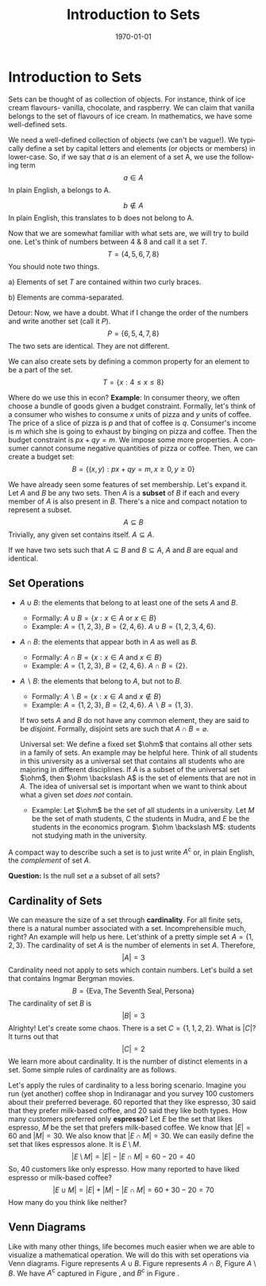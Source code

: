 #+TITLE: Introduction to Sets
#+DATE: \today
#+LANGUAGE: en
#+OPTIONS: toc:nil
#+LATEX_CLASS: article
#+LATEX_COMPILER: xelatex -shell-escape

#+LATEX_HEADER: \usepackage{fontspec}
#+LATEX_HEADER: \setmainfont{TeX Gyre Pagella}
#+LATEX_HEADER: \usepackage{amsmath,amssymb,caption, gensymb, subcaption, tikz, xcolor}
#+LATEX_HEADER: \usepackage[backend=biber,style=authoryear-comp]{biblatex}
#+LATEX_HEADER: \addbibresource{references.bib}
#+LATEX_HEADER: \usepackage{geometry}
#+LATEX_HEADER: \geometry{margin=1in}
#+LATEX_HEADER: \usetikzlibrary{arrows.meta, positioning}
#+LATEX_HEADER: \definecolor{cbblue}{rgb}{0.0, 0.6, 0.9}
#+LATEX_HEADER: \definecolor{cbcyan}{rgb}{0.35, 0.7, 0.9}
#+LATEX_HEADER: \definecolor{cbred}{rgb}{0.8, 0.4, 0.0}
#+LATEX_HEADER: \definecolor{cbpurple}{rgb}{0.6, 0.6, 0.8}
#+LATEX_HEADER: \definecolor{cbolive}{rgb}{0.6, 0.7, 0}

* Introduction to Sets

Sets can be thought of as collection of objects. For instance, think of ice cream flavours- vanilla, chocolate, and raspberry. We can claim that vanilla belongs to the set of flavours of ice cream. In mathematics, we have some well-defined sets.
\begin{align*}
&\textbf{N}:\text{ the set of all natural numbers} \\
&\textbf{Z}: \text{the set of all integers} \\
&\textbf{Q}: \text{the set of all rational numbers} \\
&\textbf{R}: \text{the set of all real numbers}
\end{align*}

We need a well-defined collection of objects (we can't be vague!). We typically define a set by capital letters and elements (or objects or members) in lower-case. So, if we say that \textit{a} is an element of a set A, we use the following term
\[
a \in A
\]
In plain English, a belongs to A.

\[
b \notin A
\]
In plain English, this translates to b does not belong to A.

Now that we are somewhat familiar with what sets are, we will try to build one.
Let's think of numbers between 4 & 8 and call it a set $T$.
\[
T = \{4, 5, 6, 7, 8\}
\]
You should note two things.

a) Elements of set $T$ are contained within two curly braces.

b) Elements are comma-separated.


Detour: Now, we have a doubt. What if I change the order of the numbers and write another set (call it $P$).
\[
P = \{6, 5, 4, 7, 8\}
\]
The two sets are identical. They are not different.

We can also create sets by defining a common property for an element to be a part of the set.
\[
T = \{x: 4 \leq x \leq  8\}
\]

Where do we use this in econ?
\textbf{Example}: In consumer theory, we often choose a bundle of goods given a budget constraint. Formally, let's think of a consumer who wishes to consume $x$ units of pizza and $y$ units of coffee. The price of a slice of pizza is $p$ and that of coffee is $q$. Consumer's income is $m$ which she is going to exhaust by binging on pizza and coffee.
Then the budget constraint is $px + qy = m$. We impose some more properties. A consumer cannot consume negative quantities of pizza or coffee. Then, we can create a budget set:
\[
B = \{(x, y): px + qy = m, x \geq 0, y \geq 0 \}
\]

We have already seen some features of set membership. Let's expand it.
Let $A$ and $B$ be any two sets. Then $A$ is a \textbf{subset} of $B$ if each and every member of $A$ is also present in $B$. There's a nice and compact notation to represent a subset. 
\[ A \subseteq B \]
Trivially, any given set contains itself. $A \subseteq A$.

If we have two sets such that  $A \subseteq B$ and $B \subseteq A$, $A$ and $B$ are equal and identical.


** Set Operations

- $A \cup B$: the elements that belong to at least one of the sets $A$ and $B$.
  - Formally: $A \cup B = \{x: x \in A \text{ or } x \in B\}$
  - Example: $A = \{1, 2, 3\}$, $B = \{2, 4, 6\}$.
    $A \cup B = \{1, 2, 3, 4, 6\}$. 
- $A \cap B$: the elements that appear both in $A$ as well as $B$.
  - Formally: $A \cap B = \{x: x \in A \text{ and } x \in B\}$
  - Example: $A = \{1, 2, 3\}$, $B = \{2, 4, 6\}$.
    $A \cap B = \{2\}$.
- $A \backslash B$: the elements that belong to $A$, but not to $B$.
  - Formally: $A \backslash B = \{x: x \in A \text{ and } x\notin B\}$
  - Example: $A = \{1, 2, 3\}$, $B = \{2, 4, 6\}$.
    $A \backslash B = \{1, 3\}$.

 If two sets $A$ and $B$ do not have any common element, they are said to be \textit{disjoint}.
 Formally, disjoint sets are such that $A \cap B = \varnothing$.

 \text{Universal set}: We define a fixed set $\ohm$  that contains all other sets in a family of sets. An example may be helpful here.
 Think of all students in this university as a universal set that contains all students who are majoring in different disciplines.
 If $A$ is a subset of the universal set $\ohm$, then $\ohm \backslash A$ is the set of elements that are not in $A$.
 The idea of universal set is important when we want to think about what a given set \textit{does not} contain.
 - Example: Let $\ohm$ be the set of all students in a university. Let $M$ be the set of math students, $C$ the students in Mudra, and $E$ be the students in the economics program.
   $\ohm \backslash M$: students not studying math in the university.
   
A compact way to describe such a set is to just write $A^{\mathsf{c}}$ or, in plain English, the \textit{complement} of set $A$.

\textbf{Question:} Is the null set $\varnothing$ a subset of all sets?


** Cardinality of Sets

We can measure the size of a set through \textbf{cardinality}. For all finite sets, there is a natural number associated with a set. Incomprehensible much, right?
An example will help us here. Let'sthink of a pretty simple set $A = \{1, 2, 3\}$. The cardinality of set $A$ is the number of elements in set $A$. Therefore,
\[ |A| = 3 \]
Cardinality need not apply to sets which contain numbers. Let's build a set that contains Ingmar Bergman movies.
\[ B = \{\text{Eva}, \text{The Seventh Seal}, \text{Persona}\} \]
The cardinality of set $B$ is
\[ |B| = 3 \]
Alrighty! Let's create some chaos. There is a set $C = \{1, 1, 2, 2\}$. What is $|C|$? It turns out that
\[ |C| = 2 \]
We learn more about cardinality. It is the number of distinct elements in a set.
Some simple rules of cardinality are as follows.
\begin{align*}
|A \cup B| &= |A| + |B| - |A \cap B| \\
|A \setminus B| &= |A| - |A \cap B| \\
|B \setminus A| &= |B| - |A \cap B|
\end{align*} 

Let's apply the rules of cardinality to a less boring scenario. Imagine you run (yet another) coffee shop in Indiranagar and you survey 100 customers about their preferred beverage. 60 reported that they like espresso, 30 said that they prefer milk-based coffee, and 20 said they like both types.
How many customers preferred only \textbf{espresso}?
Let $E$ be the set that likes espresso, $M$ be the set that prefers milk-based coffee.
We know that $|E| = 60$ and $|M| = 30$. We also know that $|E \cap M| = 30$.
We can easily define the set that likes espressos alone. It is $E \setminus M$.
\[ |E \setminus M| = |E| - |E \cap M| = 60 - 20 = 40 \]
So, 40 customers like only espresso.
How many reported to have liked espresso or milk-based coffee?
\[ |E \cup M| = |E| + |M| - |E \cap M| = 60 + 30 - 20 = 70 \]
How many do you think like neither?

\clearpage
\newpage

** Venn Diagrams

Like with many other things, life becomes much easier when we are able to visualize a mathematical operation. We will do this with set operations via Venn diagrams.
Figure \ref{fig:fig01} represents $A \cup B$. Figure \ref{fig:fig02} represents $A \cap B$, Figure \ref{fig:fig03} $A \setminus B$. We have $A^{\mathsf{c}}$ captured in Figure \ref{fig:fig04}, and $B^{\mathsf{c}}$ in Figure \ref{fig:fig05}.

\begin{figure}[htbp!]
\caption{\label{fig:fig01}}
\begin{tikzpicture} 
\draw[thick] (-3,-2) rectangle (3,2) node[above right] {\(U\)};
 \begin{scope} \clip (-3,-2) rectangle (3,2); 
\fill[blue!30] (-1,0) circle (1.5); 
\fill[blue!30] (1,0) circle (1.5); 
\end{scope} % Draw circles A and B 
\draw (-1,0) circle (1.5) node[left] {\(A\)}; 
\draw (1,0) circle (1.5) node[right] {\(B\)}; 
\node at (0,-1.8) {\(A \cup B\)}; 
\end{tikzpicture}
\end{figure}

\begin{figure}[htbp!]
\caption{\label{fig:fig02}}
\begin{tikzpicture}
\draw[thick] (-3, -2) rectangle (3, 2) node[above right] {\(U\)};
\begin{scope}
\clip(-1,0) circle(1.5);
\fill[cbcyan!60] (1, 0) circle (1.5);
\end{scope}
\draw (-1,0) circle(1.5) node[left] {\(A\)};
\draw (1,0) circle(1.5) node[right] {\(B\)};
\node at (0, -1.8) {\(A \cap B\)};
\end{tikzpicture}
\end{figure}

\begin{figure}[htbp!]
\caption{\label{fig:fig03}}
\begin{tikzpicture}
\draw[thick] (-3, -2) rectangle (3, 2) node[above right] {\(U\)};
\begin{scope}
\clip (-3, -2) rectangle (3,2);
\clip (-1,0) circle (1.5);
\fill[cbred!60] (-1, 0) circle (1.5);
\begin{scope}
\clip (1, 0) circle (1.5);
\fill[white] (-1,0) circle(1.5);
\end{scope}
\end{scope}
\draw (-1,0) circle (1.5) node[left] {\(A\)};
\draw (1,0) circle (1.5) node[right] {\(B\)};
\node at (0, -1.8) {\(A \setminus B\)};
\end{tikzpicture}
\end{figure}

\begin{figure}[htbp!]
\caption{\label{fig:fig04}}
\begin{tikzpicture}
\draw[thick] (-3, -2) rectangle (3, 2) node[above right] {\(U\)};
\begin{scope}
\clip (-3, -2) rectangle (3, 2);
\fill[cbpurple!60] (-3, -2) rectangle (3, 2);
\begin{scope}
\clip (-1, 0) circle (1.5);
\fill[white] (-3, -2) rectangle (3, 2);
\end{scope}
\end{scope}
\draw (-1,0) circle (1.5) node[left] {\(A\)};
\draw (1, 0) circle (1.5) node[right] {\(B\)};
\node at (0, -1.8) {\(A^{\mathsf{c}}\)};
\end{tikzpicture}
\end{figure}

\begin{figure}[htbp!]
\caption{\label{fig:fig05}}
\begin{tikzpicture}
\draw[thick] (-3, -2) rectangle (3, 2) node[above right] {\(U\)};
\begin{scope}
\clip (-3, -2) rectangle (3, 2);
\fill[cbolive!60] (-3, -2) rectangle (3, 2);
\begin{scope}
\clip (1, 0) circle (1.5);
\fill[white] (-3, -2) rectangle (3, 2);
\end{scope}
\end{scope}
\draw (-1,0) circle (1.5) node[left] {\(A\)};
\draw (1,0) circle (1.5) node[right] {\(B\)};
\node at (0, -1.8) {\(B^{\mathsf{c}}\)};
\end{tikzpicture}
\end{figure}


\begin{figure}[htbp!]
\caption{\label{fig:fig06}}
\parbox{\linewidth}{Let's return to our coffee shop example and think about a Venn diagram that represents the data from the survey. Figure \ref{fig:fig06} shows the results.}
\begin{tikzpicture}[every node/.style={font=\small}]
	\draw[thick] (-3,-2.5) rectangle (6.5,2.5);
	\node[anchor=north west, font=\large] at (-3,2.5) {$U$};
	\fill[orange!30] (0,0) circle (2cm);  
	\fill[cyan!30] (3,0) circle (2cm);       
	\draw[thick] (0,0) circle (2cm);
	\draw[thick] (3,0) circle (2cm);
	\node at (-2.3,1.6) {\Large $E$};
	\node at (5.3,1.6) {\Large $M$};
	\node (onlyE) at (-1,0) {\Large\textbf{40}};
	\node (both) at (1.5,0) {\Large\textbf{20}};
	\node (onlyM) at (4,0) {\Large\textbf{10}};
	\node (neither) at (5.6,-1.8) {\Large\textbf{30}};
	\node (labelE) at (-3.8,0.3) {Only Espresso};
	\node (labelBoth) at (1.5,-1.7) {Both};
	\node (labelM) at (7.8,0.3) {Only Milk-based};
	\node (labelN) at (7.4,-2.2) {Neither};
	\draw[-{Latex[scale=1]}, thick] (labelE) -- (onlyE);
	\draw[-{Latex[scale=1]}, thick] (labelBoth) -- (both);
	\draw[-{Latex[scale=1]}, thick] (labelM) -- (onlyM);
	\draw[-{Latex[scale=1]}, thick] (labelN) -- (neither);
\end{tikzpicture}

\end{figure}
